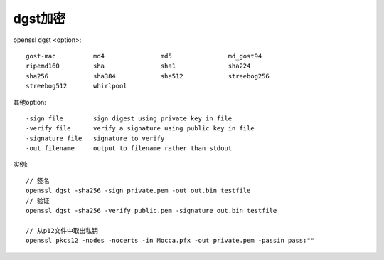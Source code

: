 dgst加密
================

openssl dgst <option>::

  gost-mac          md4               md5               md_gost94         
  ripemd160         sha               sha1              sha224            
  sha256            sha384            sha512            streebog256       
  streebog512       whirlpool

其他option::

  -sign file        sign digest using private key in file
  -verify file      verify a signature using public key in file
  -signature file   signature to verify
  -out filename     output to filename rather than stdout

实例::


  // 签名
  openssl dgst -sha256 -sign private.pem -out out.bin testfile
  // 验证
  openssl dgst -sha256 -verify public.pem -signature out.bin testfile

  // 从p12文件中取出私钥
  openssl pkcs12 -nodes -nocerts -in Mocca.pfx -out private.pem -passin pass:""






